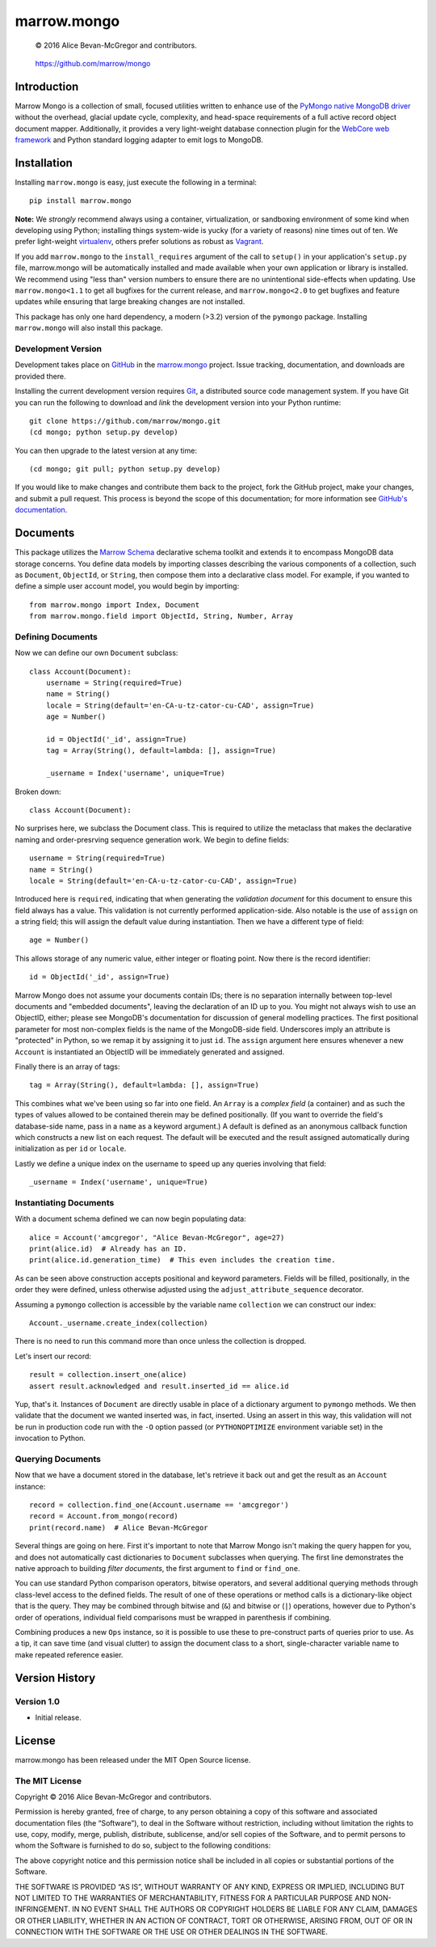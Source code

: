 ============
marrow.mongo
============

|latestversion| |ghtag| |masterstatus| |mastercover| |masterreq| |ghwatch| |ghstar|

    © 2016 Alice Bevan-McGregor and contributors.

..

    https://github.com/marrow/mongo

..




Introduction
============

Marrow Mongo is a collection of small, focused utilities written to enhance use of the `PyMongo native MongoDB driver
<http://api.mongodb.com/python/current/>`__ without the overhead, glacial update cycle, complexity, and head-space
requirements of a full active record object document mapper. Additionally, it provides a very light-weight database
connection plugin for the `WebCore web framework <https://github.com/marrow/WebCore>`__ and Python standard logging
adapter to emit logs to MongoDB.


Installation
============

Installing ``marrow.mongo`` is easy, just execute the following in a terminal::

    pip install marrow.mongo

**Note:** We *strongly* recommend always using a container, virtualization, or sandboxing environment of some kind when
developing using Python; installing things system-wide is yucky (for a variety of reasons) nine times out of ten.  We
prefer light-weight `virtualenv <https://virtualenv.pypa.io/en/latest/virtualenv.html>`__, others prefer solutions as
robust as `Vagrant <http://www.vagrantup.com>`__.

If you add ``marrow.mongo`` to the ``install_requires`` argument of the call to ``setup()`` in your application's
``setup.py`` file, marrow.mongo will be automatically installed and made available when your own application or
library is installed.  We recommend using "less than" version numbers to ensure there are no unintentional
side-effects when updating.  Use ``marrow.mongo<1.1`` to get all bugfixes for the current release, and
``marrow.mongo<2.0`` to get bugfixes and feature updates while ensuring that large breaking changes are not installed.

This package has only one hard dependency, a modern (>3.2) version of the ``pymongo`` package.  Installing
``marrow.mongo`` will also install this package.


Development Version
-------------------

|developstatus| |developcover| |ghsince| |issuecount| |ghfork|

Development takes place on `GitHub <https://github.com/>`__ in the
`marrow.mongo <https://github.com/marrow/mongo/>`__ project.  Issue tracking, documentation, and downloads
are provided there.

Installing the current development version requires `Git <http://git-scm.com/>`__, a distributed source code management
system.  If you have Git you can run the following to download and *link* the development version into your Python
runtime::

    git clone https://github.com/marrow/mongo.git
    (cd mongo; python setup.py develop)

You can then upgrade to the latest version at any time::

    (cd mongo; git pull; python setup.py develop)

If you would like to make changes and contribute them back to the project, fork the GitHub project, make your changes,
and submit a pull request.  This process is beyond the scope of this documentation; for more information see
`GitHub's documentation <http://help.github.com/>`__.


Documents
=========

This package utilizes the `Marrow Schema <https://github.com/marrow/schema>`__ declarative schema toolkit and extends
it to encompass MongoDB data storage concerns. You define data models by importing classes describing the various
components of a collection, such as ``Document``, ``ObjectId``, or ``String``, then compose them into a declarative
class model. For example, if you wanted to define a simple user account model, you would begin by importing::

    from marrow.mongo import Index, Document
    from marrow.mongo.field import ObjectId, String, Number, Array

Defining Documents
------------------

Now we can define our own ``Document`` subclass::

    class Account(Document):
        username = String(required=True)
        name = String()
        locale = String(default='en-CA-u-tz-cator-cu-CAD', assign=True)
        age = Number()
        
        id = ObjectId('_id', assign=True)
        tag = Array(String(), default=lambda: [], assign=True)
        
        _username = Index('username', unique=True)

Broken down::

    class Account(Document):

No surprises here, we subclass the Document class. This is required to utilize the metaclass that makes the
declarative naming and order-presrving sequence generation work. We begin to define fields::

    username = String(required=True)
    name = String()
    locale = String(default='en-CA-u-tz-cator-cu-CAD', assign=True)

Introduced here is ``required``, indicating that when generating the *validation document* for this document to
ensure this field always has a value. This validation is not currently performed application-side. Also notable is the
use of ``assign`` on a string field; this will assign the default value during instantiation. Then we have a different
type of field::

    age = Number()

This allows storage of any numeric value, either integer or floating point. Now there is the record identifier::

    id = ObjectId('_id', assign=True)

Marrow Mongo does not assume your documents contain IDs; there is no separation internally between top-level documents
and "embedded documents", leaving the declaration of an ID up to you. You might not always wish to use an ObjectID,
either; please see MongoDB's documentation for discussion of general modelling practices. The first positional
parameter for most non-complex fields is the name of the MongoDB-side field. Underscores imply an attribute is
"protected" in Python, so we remap it by assigning it to just ``id``.  The ``assign`` argument here ensures whenever a
new ``Account`` is instantiated an ObjectID will be immediately generated and assigned.

Finally there is an array of tags::

    tag = Array(String(), default=lambda: [], assign=True)

This combines what we've been using so far into one field. An ``Array`` is a *complex field* (a container) and as such
the types of values allowed to be contained therein may be defined positionally. (If you want to override the field's
database-side name, pass in a ``name`` as a keyword argument.) A default is defined as an anonymous callback function
which constructs a new list on each request. The default will be executed and the result assigned automatically during
initialization as per ``id`` or ``locale``.

Lastly we define a unique index on the username to speed up any queries involving that field::

    _username = Index('username', unique=True)


Instantiating Documents
-----------------------

With a document schema defined we can now begin populating data::

    alice = Account('amcgregor', "Alice Bevan-McGregor", age=27)
    print(alice.id)  # Already has an ID.
    print(alice.id.generation_time)  # This even includes the creation time.

As can be seen above construction accepts positional and keyword parameters. Fields will be filled, positionally, in
the order they were defined, unless otherwise adjusted using the ``adjust_attribute_sequence`` decorator.

Assuming a ``pymongo`` collection is accessible by the variable name ``collection`` we can construct our index::

    Account._username.create_index(collection)

There is no need to run this command more than once unless the collection is dropped.

Let's insert our record::

    result = collection.insert_one(alice)
    assert result.acknowledged and result.inserted_id == alice.id

Yup, that's it. Instances of ``Document`` are directly usable in place of a dictionary argument to ``pymongo``
methods. We then validate that the document we wanted inserted was, in fact, inserted. Using an assert in this way,
this validation will not be run in production code run with the ``-O`` option passed (or ``PYTHONOPTIMIZE``
environment variable set) in the invocation to Python.


Querying Documents
------------------

Now that we have a document stored in the database, let's retrieve it back out and get the result as an ``Account``
instance::

    record = collection.find_one(Account.username == 'amcgregor')
    record = Account.from_mongo(record)
    print(record.name)  # Alice Bevan-McGregor

Several things are going on here. First it's important to note that Marrow Mongo isn't making the query happen for
you, and does not automatically cast dictionaries to ``Document`` subclasses when querying. The first line
demonstrates the native approach to building *filter documents*, the first argument to ``find`` or ``find_one``.

You can use standard Python comparison operators, bitwise operators, and several additional querying methods through
class-level access to the defined fields. The result of one of these operations or method calls is a dictionary-like
object that is the query. They may be combined through bitwise and (``&``) and bitwise or (``|``) operations, however
due to Python's order of operations, individual field comparisons must be wrapped in parenthesis if combining.

Combining produces a new ``Ops`` instance, so it is possible to use these to pre-construct parts of queries prior to
use. As a tip, it can save time (and visual clutter) to assign the document class to a short, single-character
variable name to make repeated reference easier.


Version History
===============

Version 1.0
-----------

* Initial release.


License
=======

marrow.mongo has been released under the MIT Open Source license.

The MIT License
---------------

Copyright © 2016 Alice Bevan-McGregor and contributors.

Permission is hereby granted, free of charge, to any person obtaining a copy of this software and associated
documentation files (the “Software”), to deal in the Software without restriction, including without limitation the
rights to use, copy, modify, merge, publish, distribute, sublicense, and/or sell copies of the Software, and to permit
persons to whom the Software is furnished to do so, subject to the following conditions:

The above copyright notice and this permission notice shall be included in all copies or substantial portions of the
Software.

THE SOFTWARE IS PROVIDED “AS IS”, WITHOUT WARRANTY OF ANY KIND, EXPRESS OR IMPLIED, INCLUDING BUT NOT LIMITED TO THE
WARRANTIES OF MERCHANTABILITY, FITNESS FOR A PARTICULAR PURPOSE AND NON-INFRINGEMENT. IN NO EVENT SHALL THE AUTHORS OR
COPYRIGHT HOLDERS BE LIABLE FOR ANY CLAIM, DAMAGES OR OTHER LIABILITY, WHETHER IN AN ACTION OF CONTRACT, TORT OR
OTHERWISE, ARISING FROM, OUT OF OR IN CONNECTION WITH THE SOFTWARE OR THE USE OR OTHER DEALINGS IN THE SOFTWARE.

.. |ghwatch| image:: https://img.shields.io/github/watchers/marrow/mongo.svg?style=social&label=Watch
    :target: https://github.com/marrow/mongo/subscription
    :alt: Subscribe to project activity on Github.

.. |ghstar| image:: https://img.shields.io/github/stars/marrow/mongo.svg?style=social&label=Star
    :target: https://github.com/marrow/mongo/subscription
    :alt: Star this project on Github.

.. |ghfork| image:: https://img.shields.io/github/forks/marrow/mongo.svg?style=social&label=Fork
    :target: https://github.com/marrow/mongo/fork
    :alt: Fork this project on Github.

.. |masterstatus| image:: http://img.shields.io/travis/marrow/mongo/master.svg?style=flat
    :target: https://travis-ci.org/marrow/mongo/branches
    :alt: Release build status.

.. |mastercover| image:: http://img.shields.io/codecov/c/github/marrow/mongo/master.svg?style=flat
    :target: https://codecov.io/github/marrow/mongo?branch=master
    :alt: Release test coverage.

.. |masterreq| image:: https://img.shields.io/requires/github/marrow/mongo.svg
    :target: https://requires.io/github/marrow/mongo/requirements/?branch=master
    :alt: Status of release dependencies.

.. |developstatus| image:: http://img.shields.io/travis/marrow/mongo/develop.svg?style=flat
    :target: https://travis-ci.org/marrow/mongo/branches
    :alt: Development build status.

.. |developcover| image:: http://img.shields.io/codecov/c/github/marrow/mongo/develop.svg?style=flat
    :target: https://codecov.io/github/marrow/mongo?branch=develop
    :alt: Development test coverage.

.. |developreq| image:: https://img.shields.io/requires/github/marrow/mongo.svg
    :target: https://requires.io/github/marrow/mongo/requirements/?branch=develop
    :alt: Status of development dependencies.

.. |issuecount| image:: http://img.shields.io/github/issues-raw/marrow/mongo.svg?style=flat
    :target: https://github.com/marrow/mongo/issues
    :alt: Github Issues

.. |ghsince| image:: https://img.shields.io/github/commits-since/marrow/mongo/1.0.0.svg
    :target: https://github.com/marrow/mongo/commits/develop
    :alt: Changes since last release.

.. |ghtag| image:: https://img.shields.io/github/tag/marrow/mongo.svg
    :target: https://github.com/marrow/mongo/tree/1.0.0
    :alt: Latest Github tagged release.

.. |latestversion| image:: http://img.shields.io/pypi/v/marrow.mongo.svg?style=flat
    :target: https://pypi.python.org/pypi/marrow.mongo
    :alt: Latest released version.

.. |downloads| image:: http://img.shields.io/pypi/dw/marrow.mongo.svg?style=flat
    :target: https://pypi.python.org/pypi/marrow.mongo
    :alt: Downloads per week.

.. |cake| image:: http://img.shields.io/badge/cake-lie-1b87fb.svg?style=flat
